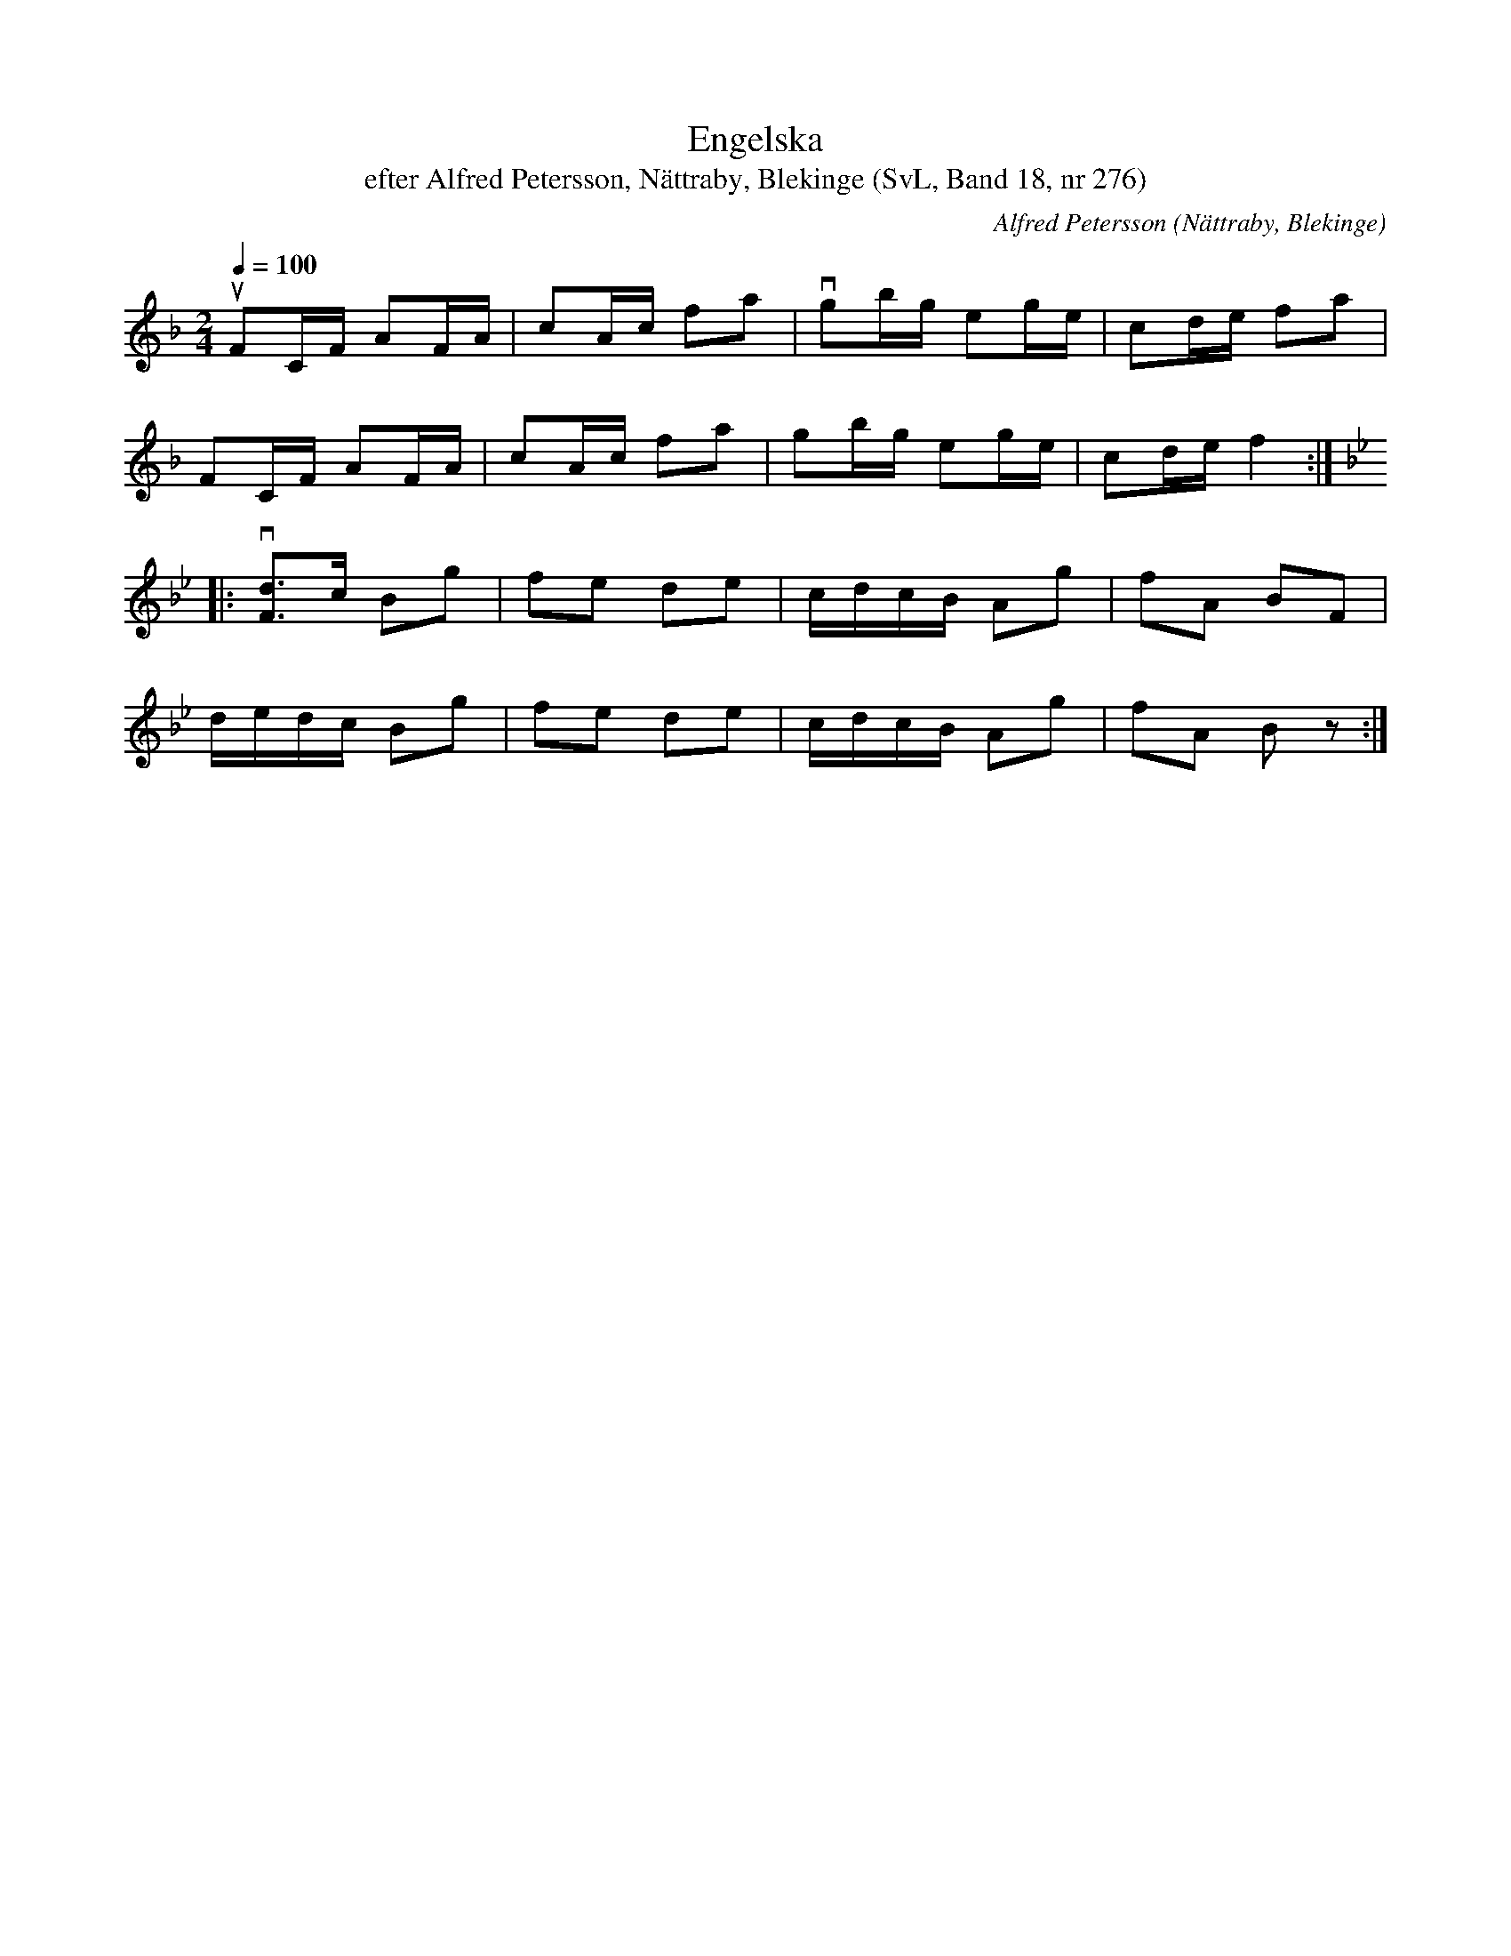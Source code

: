 %%abc-charset utf-8

X:276
T:Engelska
T:efter Alfred Petersson, Nättraby, Blekinge (SvL, Band 18, nr 276)
S:Svenska Låtar Blekinge nr 276
N:Svenska Låtar, Band 18 nr 276
O:Nättraby, Blekinge
R:Engelska
C:Alfred Petersson
M:2/4
L:1/16
Q:1/4=100
Z:Konverterad till abc-format av  Olle Paulsson 05-01-03
K:F
uF2CF A2FA|c2Ac f2a2|vg2bg e2ge|c2de f2a2|
F2CF A2FA|c2Ac f2a2|g2bg e2ge|c2de f4:|
K:Bb
|:v[d3F3]c B2g2|f2e2 d2e2|cdcB A2g2|f2A2 B2F2|
dedc B2g2|f2e2 d2e2|cdcB A2g2|f2A2 B2 z2:|

